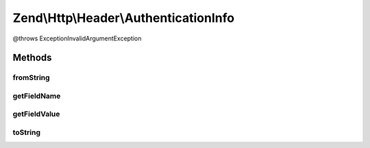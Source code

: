 .. Http/Header/AuthenticationInfo.php generated using docpx on 01/30/13 03:32am


Zend\\Http\\Header\\AuthenticationInfo
======================================

@throws Exception\InvalidArgumentException

Methods
+++++++

fromString
----------

.. function:: fromString()



getFieldName
------------

.. function:: getFieldName()



getFieldValue
-------------

.. function:: getFieldValue()



toString
--------

.. function:: toString()



